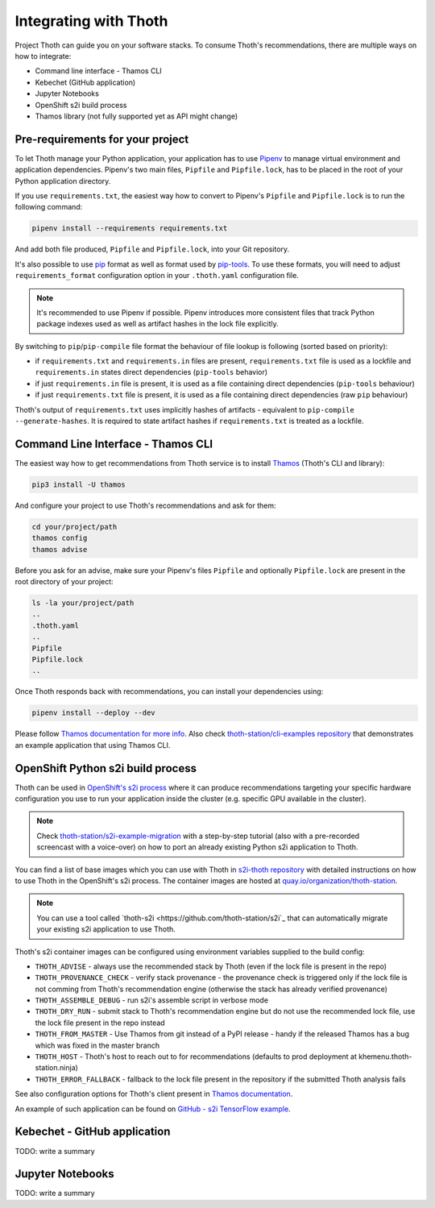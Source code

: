 .. _integration:

Integrating with Thoth
----------------------

Project Thoth can guide you on your software stacks. To consume Thoth's
recommendations, there are multiple ways on how to integrate:

* Command line interface - Thamos CLI
* Kebechet (GitHub application)
* Jupyter Notebooks
* OpenShift s2i build process
* Thamos library (not fully supported yet as API might change)


Pre-requirements for your project
=================================

To let Thoth manage your Python application, your application has to use
`Pipenv <https://pipenv.readthedocs.io/>`_ to manage virtual environment and
application dependencies. Pipenv's two main files, ``Pipfile`` and
``Pipfile.lock``, has to be placed in the root of your Python application
directory.

If you use ``requirements.txt``, the easiest way how to convert to Pipenv's
``Pipfile`` and ``Pipfile.lock`` is to run the following command:

.. code-block:: console

  pipenv install --requirements requirements.txt

And add both file produced, ``Pipfile`` and ``Pipfile.lock``, into your Git
repository.

It's also possible to use `pip <https://pip.pypa.io/en/stable/user_guide/>`_
format as well as format used by
`pip-tools <https://pypi.org/project/pip-tools/>`_. To use these formats,
you will need to adjust ``requirements_format`` configuration option in your
``.thoth.yaml`` configuration file.

.. note::

  It's recommended to use Pipenv if possible. Pipenv introduces more consistent
  files that track Python package indexes used as well as artifact hashes in the
  lock file explicitly.

By switching to ``pip``/``pip-compile`` file format the behaviour of file lookup
is following (sorted based on priority):

* if ``requirements.txt`` and ``requirements.in`` files are present,
  ``requirements.txt`` file is used as a lockfile and ``requirements.in`` states
  direct dependencies (``pip-tools`` behavior)

* if just ``requirements.in`` file is present, it is used as a file
  containing direct dependencies (``pip-tools`` behaviour)

* if just ``requirements.txt`` file is present, it is used as a file
  containing direct dependencies (raw ``pip`` behaviour)

Thoth's output of ``requirements.txt`` uses implicitly hashes of artifacts -
equivalent to ``pip-compile --generate-hashes``. It is required to state artifact
hashes if ``requirements.txt`` is treated as a lockfile.


Command Line Interface - Thamos CLI
===================================

The easiest way how to get recommendations from Thoth service is to install
`Thamos <https://thoth-station.ninja/docs/developers/thamos>`_ (Thoth's CLI and
library):

.. code-block:: console

  pip3 install -U thamos

And configure your project to use Thoth's recommendations and ask for them:

.. code-block:: console

  cd your/project/path
  thamos config
  thamos advise

Before you ask for an advise, make sure your Pipenv's files ``Pipfile`` and
optionally ``Pipfile.lock`` are present in the root directory of your project:

.. code-block:: console

  ls -la your/project/path
  ..
  .thoth.yaml
  ..
  Pipfile
  Pipfile.lock
  ..

Once Thoth responds back with recommendations, you can install your
dependencies using:

.. code-block:: console

  pipenv install --deploy --dev

Please follow `Thamos documentation for more info
<https://thoth-station.ninja/docs/developers/thamos>`_. Also check
`thoth-station/cli-examples repository <https://github.com/thoth-station/cli-examples>`__
that demonstrates an example application that using Thamos CLI.

OpenShift Python s2i build process
==================================

Thoth can be used in `OpenShift's s2i process
<https://docs.openshift.com/container-platform/3.11/using_images/s2i_images/python.html>`_
where it can produce recommendations targeting your specific hardware
configuration you use to run your application inside the cluster (e.g. specific
GPU available in the cluster).

.. note::

  Check `thoth-station/s2i-example-migration
  <https://github.com/thoth-station/s2i-example-migration>`_ with a
  step-by-step tutorial (also with a pre-recorded screencast with a
  voice-over) on how to port an already existing Python s2i application to
  Thoth.

You can find a list of base images which you can use with Thoth in `s2i-thoth
repository <https://github.com/thoth-station/s2i-thoth>`_ with detailed
instructions on how to use Thoth in the OpenShift's s2i process. The container
images are hosted at `quay.io/organization/thoth-station
<https://quay.io/organization/thoth-station>`_.

.. note::

  You can use a tool called `thoth-s2i <https://github.com/thoth-station/s2i`_
  that can automatically migrate your existing s2i application to use Thoth.

Thoth's s2i container images can be configured using environment variables
supplied to the build config:

* ``THOTH_ADVISE`` - always use the recommended stack by Thoth (even if the
  lock file is present in the repo)

* ``THOTH_PROVENANCE_CHECK`` - verify stack provenance - the provenance check
  is triggered only if the lock file is not comming from Thoth's recommendation
  engine (otherwise the stack has already verified provenance)

* ``THOTH_ASSEMBLE_DEBUG`` - run s2i's assemble script in verbose mode

* ``THOTH_DRY_RUN`` - submit stack to Thoth's recommendation engine but do not
  use the recommended lock file, use the lock file present in the repo instead

* ``THOTH_FROM_MASTER`` - Use Thamos from git instead of a PyPI release - handy
  if the released Thamos has a bug which was fixed in the master branch

* ``THOTH_HOST`` - Thoth's host to reach out to for recommendations (defaults
  to prod deployment at khemenu.thoth-station.ninja)

* ``THOTH_ERROR_FALLBACK`` - fallback to the lock file present in the
  repository if the submitted Thoth analysis fails

See also configuration options for Thoth's client present in `Thamos
documentation <https://thoth-station.ninja/docs/developers/thamos/>`_.

An example of such application can be found on `GitHub  - s2i TensorFlow
example <https://github.com/thoth-station/s2i-example>`_.

.. raw:: html

    <div style="position: relative; padding-bottom: 56.25%; height: 0; overflow: hidden; max-width: 100%; height: auto;">
        <iframe src="https://www.youtube.com/embed/FtW1PAuI3nk" frameborder="0" allowfullscreen style="position: absolute; top: 0; left: 0; width: 100%; height: 100%;"></iframe>
    </div>

Kebechet - GitHub application
=============================

TODO: write a summary

Jupyter Notebooks
=================

TODO: write a summary
